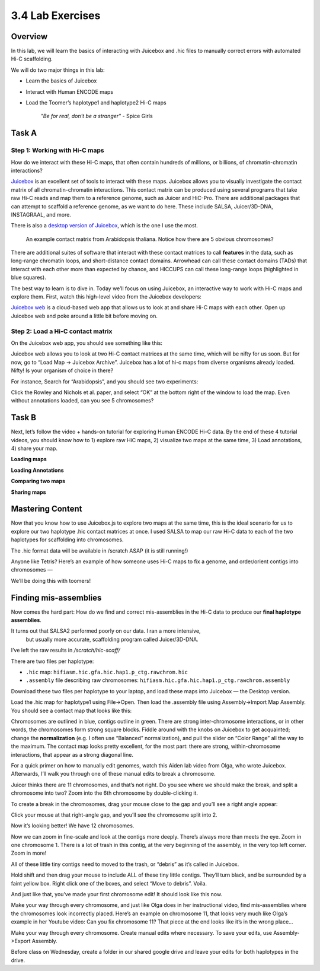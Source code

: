 3.4 Lab Exercises
=================
Overview
--------
In this lab, we will learn the basics of interacting with Juicebox and .hic files to
manually correct errors with automated Hi-C scaffolding.

We will do two major things in this lab:

- Learn the basics of Juicebox
- Interact with Human ENCODE maps
- Load the Toomer’s haplotype1 and haplotype2 Hi-C maps

    `"Be for real, don't be a stranger"` - Spice Girls

Task A
------
Step 1: Working with Hi-C maps
^^^^^^^^^^^^^^^^^^^^^^^^^^^^^^

How do we interact with these Hi-C maps, that often contain hundreds of millions, or
billions, of chromatin-chromatin interactions?

`Juicebox <https://github.com/aidenlab/Juicebox>`__ is an excellent set of tools to
interact with these maps. Juicebox allows you to visually investigate the contact
matrix of all chromatin-chromatin interactions. This contact matrix can be produced
using several programs that take raw Hi-C reads and map them to a reference genome,
such as Juicer and HiC-Pro. There are additional packages that can attempt to scaffold
a reference genome, as we want to do here. These include SALSA, Juicer/3D-DNA,
INSTAGRAAL, and more.

There is also a `desktop version of Juicebox <https://github.com/aidenlab/Juicebox/wiki/Download>`__,
which is the one I use the most.

.. figure:: media/image-768x768.png

    An example contact matrix from Arabidopsis thaliana. Notice how there are 5
    obvious chromosomes?

There are additional suites of software that interact with these contact matrices
to call **features** in the data, such as long-range chromatin loops, and
short-distance contact domains. Arrowhead can call these contact domains
(TADs) that interact with each other more than expected by chance, and
HICCUPS can call these long-range loops (highlighted in blue squares).

.. image:: media/image-1-768x405.png

The best way to learn is to dive in. Today we’ll focus on using Juicebox, an
interactive way to work with Hi-C maps and explore them. First, watch this
high-level video from the Juicebox developers:

.. raw:: html

    <iframe width="560" height="315"
        src="https://www.youtube.com/embed/xA6CLsG_GAs"
        title="YouTube video player"
        frameborder="0"
        allow="accelerometer; autoplay; clipboard-write; encrypted-media; gyroscope; picture-in-picture"
        allowfullscreen></iframe>


`Juicebox web <https://www.aidenlab.org/juicebox/>`__ is a cloud-based web app
that allows us to look at and share Hi-C maps with each other. Open up
Juicebox web and poke around a little bit before moving on.

Step 2: Load a Hi-C contact matrix
^^^^^^^^^^^^^^^^^^^^^^^^^^^^^^^^^^

On the Juicebox web app, you should see something like this:

.. image:: media/image-2-768x593.png

Juicebox web allows you to look at two Hi-C contact matrices at the same time,
which will be nifty for us soon. But for now, go to “Load Map -> Juicebox Archive”.
Juicebox has a lot of hi-c maps from diverse organisms already loaded. Nifty! Is
your organism of choice in there?

For instance, Search for “Arabidopsis”, and you should see two experiments:

.. image:: media/image-3-768x212.png

Click the Rowley and Nichols et al. paper, and select “OK” at the bottom right of
the window to load the map. Even without annotations loaded, can you see 5 chromosomes?

Task B
------
Next, let’s follow the video + hands-on tutorial for exploring Human ENCODE Hi-C data. By the end of these 4 tutorial videos, you should know how to 1) explore raw HiC maps, 2) visualize two maps at the same time, 3) Load annotations, 4) share your map.

**Loading maps**

.. raw:: html

    <iframe width="560" height="315"
        src="https://www.youtube.com/embed/e1N0XCtiY3Q"
        title="YouTube video player"
        frameborder="0"
        allow="accelerometer; autoplay; clipboard-write; encrypted-media; gyroscope; picture-in-picture"
        allowfullscreen></iframe>


**Loading Annotations**

.. raw:: html

    <iframe width="560" height="315"
        src="https://www.youtube.com/embed/k4-B1Pz6roI"
        title="YouTube video player"
        frameborder="0"
        allow="accelerometer; autoplay; clipboard-write; encrypted-media; gyroscope; picture-in-picture"
        allowfullscreen></iframe>

**Comparing two maps**

.. raw:: html

    <iframe width="560" height="315"
        src="https://www.youtube.com/embed/WVpMnY0CkfE"
        title="YouTube video player"
        frameborder="0"
        allow="accelerometer; autoplay; clipboard-write; encrypted-media; gyroscope; picture-in-picture"
        allowfullscreen></iframe>

**Sharing maps**

.. raw:: html

    <iframe
        width="560" height="315"
        src="https://www.youtube.com/embed/UT1obhZVRo4"
        title="YouTube video player"
        frameborder="0"
        allow="accelerometer; autoplay; clipboard-write; encrypted-media; gyroscope; picture-in-picture"
        allowfullscreen></iframe>

Mastering Content
-----------------
Now that you know how to use Juicebox.js to explore two maps at the same time,
this is the ideal scenario for us to explore our two haplotype .hic contact
matrices at once. I used SALSA to map our raw Hi-C data to each of the two
haplotypes for scaffolding into chromosomes.

The .hic format data will be available in /scratch ASAP (it is still running!)

Anyone like Tetris? Here’s an example of how someone uses Hi-C maps to fix a
genome, and order/orient contigs into chromosomes —

.. raw:: html

    <iframe
        width="560" height="315"
        src="https://www.youtube.com/embed/IMmVp8FodmY"
        title="YouTube video player"
        frameborder="0"
        allow="accelerometer; autoplay; clipboard-write; encrypted-media; gyroscope; picture-in-picture"
        allowfullscreen></iframe>

We’ll be doing this with toomers!

Finding mis-assemblies
----------------------
Now comes the hard part: How do we find and correct mis-assemblies in the Hi-C
data to produce our **final haplotype assemblies**.

It turns out that SALSA2 performed poorly on our data. I ran a more intensive,
 but usually more accurate, scaffolding program called Juicer/3D-DNA.

I’ve left the raw results in `/scratch/hic-scaff/`

There are two files per haplotype:

- ``.hic`` map:  ``hifiasm.hic.gfa.hic.hap1.p_ctg.rawchrom.hic``
- ``.assembly`` file describing raw chromosomes: ``hifiasm.hic.gfa.hic.hap1.p_ctg.rawchrom.assembly``

Download these two files per haplotype to your laptop, and load these maps into
Juicebox — the Desktop version.

Load the .hic map for haplotype1 using File->Open. Then load the .assembly file
using Assembly->Import Map Assembly. You should see a contact map that looks
like this:

.. image:: media/image-4-768x784.png

Chromosomes are outlined in blue, contigs outline in green. There are strong
inter-chromosome interactions, or in other words, the chromosomes form strong
square blocks. Fiddle around with the knobs on Juicebox to get acquainted; change
the **normalization** (e.g. I often use “Balanced” normalization), and pull the slider
on “Color Range” all the way to the maximum. The contact map looks pretty excellent,
for the most part: there are strong, within-chromosome interactions, that appear as a
strong diagonal line.

For a quick primer on how to manually edit genomes, watch this Aiden lab video from
Olga, who wrote Juicebox. Afterwards, I’ll walk you through one of these manual
edits to break a chromosome.

.. raw:: html

    <iframe
        width="560" height="315"
        src="https://www.youtube.com/embed/Nj7RhQZHM18"
        title="YouTube video player"
        frameborder="0"
        allow="accelerometer; autoplay; clipboard-write; encrypted-media; gyroscope; picture-in-picture"
        allowfullscreen></iframe>

Juicer thinks there are 11 chromosomes, and that’s not right. Do you see where we
should make the break, and split a chromosome into two? Zoom into the 6th chromosome
by double-clicking it.

.. image:: media/image-5.png

To create a break in the chromosomes, drag your mouse close to the gap and you’ll
see a right angle appear:

.. image:: media/image-6.png

Click your mouse at that right-angle gap, and you’ll see the chromosome split into 2.

Now it’s looking better! We have 12 chromosomes.

.. image:: media/image-7-768x787.png

Now we can zoom in fine-scale and look at the contigs more deeply. There’s
always more than meets the eye. Zoom in one chromosome 1. There is a lot of trash
in this contig, at the very beginning of the assembly, in the very top left corner.
Zoom in more!

.. image:: media/image-8-768x764.png

All of these little tiny contigs need to moved to the trash, or “debris” as it’s
called in Juicebox.

.. image:: media/image-10-768x527.png

Hold shift and then drag your mouse to include ALL of these tiny little contigs.
They’ll turn black, and be surrounded by a faint yellow box. Right click one of the
boxes, and select “Move to debris”. Voila.

.. image:: media/image-11-768x766.png

And just like that, you’ve made your first chromosome edit! It should look like this now.

.. image:: media/image-12-768x782.png

Make your way through every chromosome, and just like Olga does in her instructional
video, find mis-assemblies where the chromosomes look incorrectly placed. Here’s an
example on chromosome 11, that looks very much like Olga’s example in her Youtube
video: Can you fix chromosome 11? That piece at the end looks like it’s in the
wrong place…

.. image:: media/image-13-768x771.png

Make your way through every chromosome. Create manual edits where necessary. To
save your edits, use Assembly->Export Assembly.

Before class on Wednesday, create a folder in our shared google drive
and leave your edits for both haplotypes in the drive.
